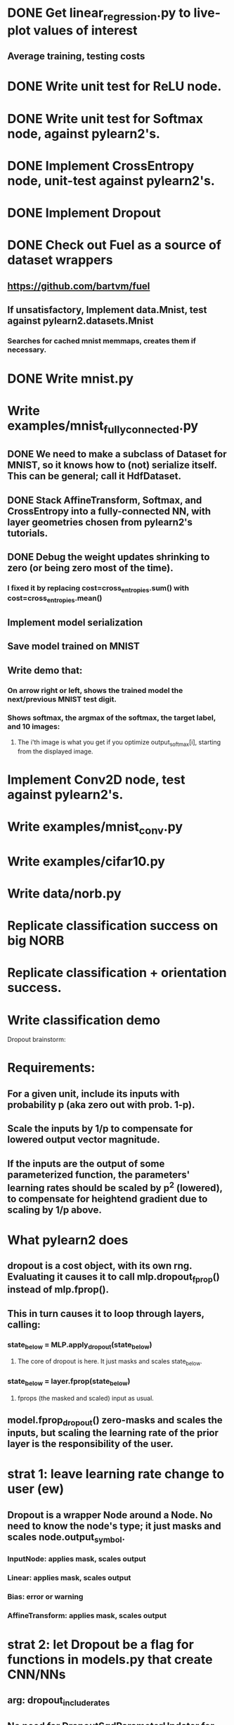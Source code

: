 * DONE Get linear_regression.py to live-plot values of interest
** Average training, testing costs
* DONE Write unit test for ReLU node.
* DONE Write unit test for Softmax node, against pylearn2's.
* DONE Implement CrossEntropy node, unit-test against pylearn2's.
* DONE Implement Dropout
* DONE Check out Fuel as a source of dataset wrappers
** https://github.com/bartvm/fuel
** If unsatisfactory, Implement data.Mnist, test against pylearn2.datasets.Mnist
*** Searches for cached mnist memmaps, creates them if necessary.
* DONE Write mnist.py
* Write examples/mnist_fully_connected.py
** DONE We need to make a subclass of Dataset for MNIST, so it knows how to (not) serialize itself. This can be general; call it HdfDataset.
** DONE Stack AffineTransform, Softmax, and CrossEntropy into a fully-connected NN, with layer geometries chosen from pylearn2's tutorials.
** DONE Debug the weight updates shrinking to zero (or being zero most of the time).
*** I fixed it by replacing cost=cross_entropies.sum() with cost=cross_entropies.mean()
** Implement model serialization
** Save model trained on MNIST
** Write demo that:
*** On arrow right or left, shows the trained model the next/previous MNIST test digit.
*** Shows softmax, the argmax of the softmax, the target label, and 10 images:
**** The i'th image is what you get if you optimize output_softmax[i], starting from the displayed image.
* Implement Conv2D node, test against pylearn2's.
* Write examples/mnist_conv.py
* Write examples/cifar10.py
* Write data/norb.py
* Replicate classification success on big NORB
* Replicate classification + orientation success.
* Write classification demo


Dropout brainstorm:
* Requirements:
** For a given unit, include its inputs with probability p (aka zero out with prob. 1-p).
** Scale the inputs by 1/p to compensate for lowered output vector magnitude.
** If the inputs are the output of some parameterized function, the parameters' learning rates should be scaled by p^2 (lowered), to compensate for heightend gradient due to scaling by 1/p above.
* What pylearn2 does
** dropout is a cost object, with its own rng. Evaluating it causes it to call mlp.dropout_fprop() instead of mlp.fprop().
** This in turn causes it to loop through layers, calling:
*** state_below = MLP.apply_dropout(state_below)
**** The core of dropout is here. It just masks and scales state_below.
*** state_below = layer.fprop(state_below)
**** fprops (the masked and scaled) input as usual.
** model.fprop_dropout() zero-masks and scales the inputs, but scaling the learning rate of the prior layer is the responsibility of the user.
* strat 1: leave learning rate change to user (ew)
** Dropout is a wrapper Node around a Node. No need to know the node's type; it just masks and scales node.output_symbol.
*** InputNode: applies mask, scales output
*** Linear: applies mask, scales output
*** Bias: error or warning
*** AffineTransform: applies mask, scales output
* strat 2: let Dropout be a flag for functions in models.py that create CNN/NNs
** arg: dropout_include_rates
** No need for DropoutSgdParameterUpdater for now.
** Adds dropout nodes after each layer for which dropout_include_rate is not None, and scales that layer's weights (not biases) by p^2
